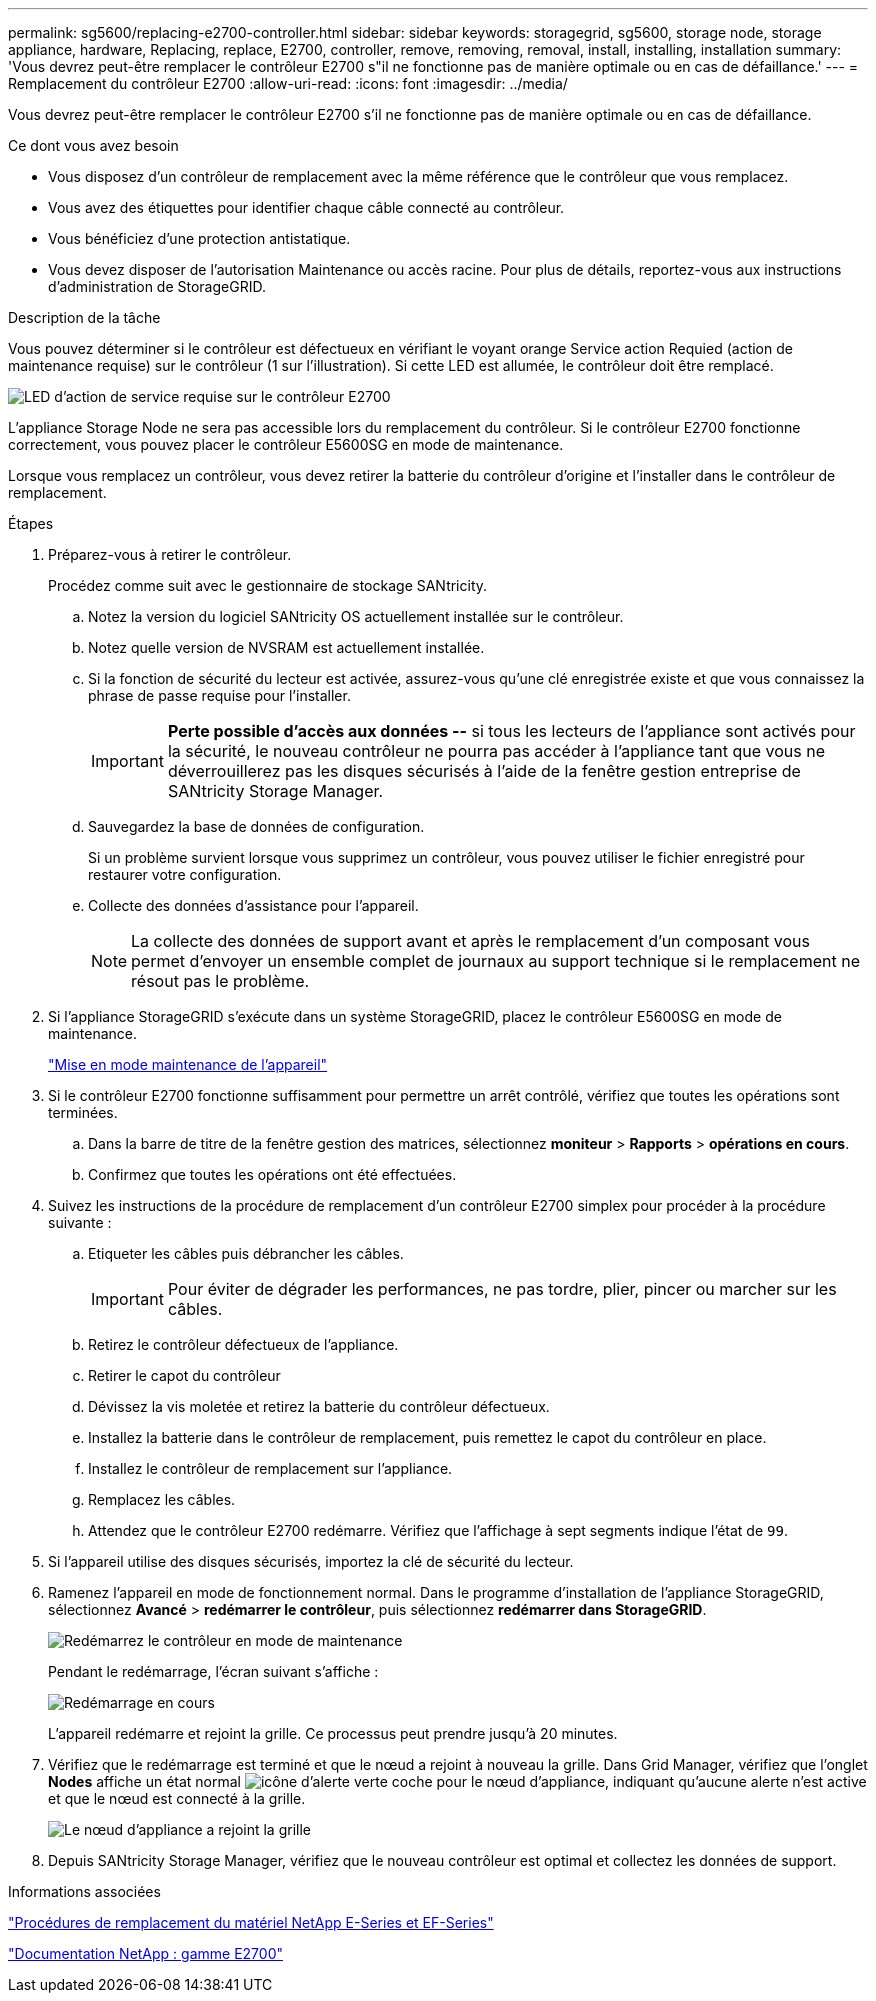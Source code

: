 ---
permalink: sg5600/replacing-e2700-controller.html 
sidebar: sidebar 
keywords: storagegrid, sg5600, storage node, storage appliance, hardware, Replacing, replace, E2700, controller, remove, removing, removal, install, installing, installation 
summary: 'Vous devrez peut-être remplacer le contrôleur E2700 s"il ne fonctionne pas de manière optimale ou en cas de défaillance.' 
---
= Remplacement du contrôleur E2700
:allow-uri-read: 
:icons: font
:imagesdir: ../media/


[role="lead"]
Vous devrez peut-être remplacer le contrôleur E2700 s'il ne fonctionne pas de manière optimale ou en cas de défaillance.

.Ce dont vous avez besoin
* Vous disposez d'un contrôleur de remplacement avec la même référence que le contrôleur que vous remplacez.
* Vous avez des étiquettes pour identifier chaque câble connecté au contrôleur.
* Vous bénéficiez d'une protection antistatique.
* Vous devez disposer de l'autorisation Maintenance ou accès racine. Pour plus de détails, reportez-vous aux instructions d'administration de StorageGRID.


.Description de la tâche
Vous pouvez déterminer si le contrôleur est défectueux en vérifiant le voyant orange Service action Requied (action de maintenance requise) sur le contrôleur (1 sur l'illustration). Si cette LED est allumée, le contrôleur doit être remplacé.

image::../media/e2700_controller_sar_led.gif[LED d'action de service requise sur le contrôleur E2700]

L'appliance Storage Node ne sera pas accessible lors du remplacement du contrôleur. Si le contrôleur E2700 fonctionne correctement, vous pouvez placer le contrôleur E5600SG en mode de maintenance.

Lorsque vous remplacez un contrôleur, vous devez retirer la batterie du contrôleur d'origine et l'installer dans le contrôleur de remplacement.

.Étapes
. Préparez-vous à retirer le contrôleur.
+
Procédez comme suit avec le gestionnaire de stockage SANtricity.

+
.. Notez la version du logiciel SANtricity OS actuellement installée sur le contrôleur.
.. Notez quelle version de NVSRAM est actuellement installée.
.. Si la fonction de sécurité du lecteur est activée, assurez-vous qu'une clé enregistrée existe et que vous connaissez la phrase de passe requise pour l'installer.
+

IMPORTANT: *Perte possible d'accès aux données --* si tous les lecteurs de l'appliance sont activés pour la sécurité, le nouveau contrôleur ne pourra pas accéder à l'appliance tant que vous ne déverrouillerez pas les disques sécurisés à l'aide de la fenêtre gestion entreprise de SANtricity Storage Manager.

.. Sauvegardez la base de données de configuration.
+
Si un problème survient lorsque vous supprimez un contrôleur, vous pouvez utiliser le fichier enregistré pour restaurer votre configuration.

.. Collecte des données d'assistance pour l'appareil.
+

NOTE: La collecte des données de support avant et après le remplacement d'un composant vous permet d'envoyer un ensemble complet de journaux au support technique si le remplacement ne résout pas le problème.



. Si l'appliance StorageGRID s'exécute dans un système StorageGRID, placez le contrôleur E5600SG en mode de maintenance.
+
link:placing-appliance-into-maintenance-mode.html["Mise en mode maintenance de l'appareil"]

. Si le contrôleur E2700 fonctionne suffisamment pour permettre un arrêt contrôlé, vérifiez que toutes les opérations sont terminées.
+
.. Dans la barre de titre de la fenêtre gestion des matrices, sélectionnez *moniteur* > *Rapports* > *opérations en cours*.
.. Confirmez que toutes les opérations ont été effectuées.


. Suivez les instructions de la procédure de remplacement d'un contrôleur E2700 simplex pour procéder à la procédure suivante :
+
.. Etiqueter les câbles puis débrancher les câbles.
+

IMPORTANT: Pour éviter de dégrader les performances, ne pas tordre, plier, pincer ou marcher sur les câbles.

.. Retirez le contrôleur défectueux de l'appliance.
.. Retirer le capot du contrôleur
.. Dévissez la vis moletée et retirez la batterie du contrôleur défectueux.
.. Installez la batterie dans le contrôleur de remplacement, puis remettez le capot du contrôleur en place.
.. Installez le contrôleur de remplacement sur l'appliance.
.. Remplacez les câbles.
.. Attendez que le contrôleur E2700 redémarre. Vérifiez que l'affichage à sept segments indique l'état de `99`.


. Si l'appareil utilise des disques sécurisés, importez la clé de sécurité du lecteur.
. Ramenez l'appareil en mode de fonctionnement normal. Dans le programme d'installation de l'appliance StorageGRID, sélectionnez *Avancé* > *redémarrer le contrôleur*, puis sélectionnez *redémarrer dans StorageGRID*.
+
image::../media/reboot_controller_from_maintenance_mode.png[Redémarrez le contrôleur en mode de maintenance]

+
Pendant le redémarrage, l'écran suivant s'affiche :

+
image::../media/reboot_controller_in_progress.png[Redémarrage en cours]

+
L'appareil redémarre et rejoint la grille. Ce processus peut prendre jusqu'à 20 minutes.

. Vérifiez que le redémarrage est terminé et que le nœud a rejoint à nouveau la grille. Dans Grid Manager, vérifiez que l'onglet *Nodes* affiche un état normal image:../media/icon_alert_green_checkmark.png["icône d'alerte verte coche"] pour le nœud d'appliance, indiquant qu'aucune alerte n'est active et que le nœud est connecté à la grille.
+
image::../media/node_rejoin_grid_confirmation.png[Le nœud d'appliance a rejoint la grille]

. Depuis SANtricity Storage Manager, vérifiez que le nouveau contrôleur est optimal et collectez les données de support.


.Informations associées
https://mysupport.netapp.com/info/web/ECMP11751516.html["Procédures de remplacement du matériel NetApp E-Series et EF-Series"^]

http://mysupport.netapp.com/documentation/productlibrary/index.html?productID=61765["Documentation NetApp : gamme E2700"^]
